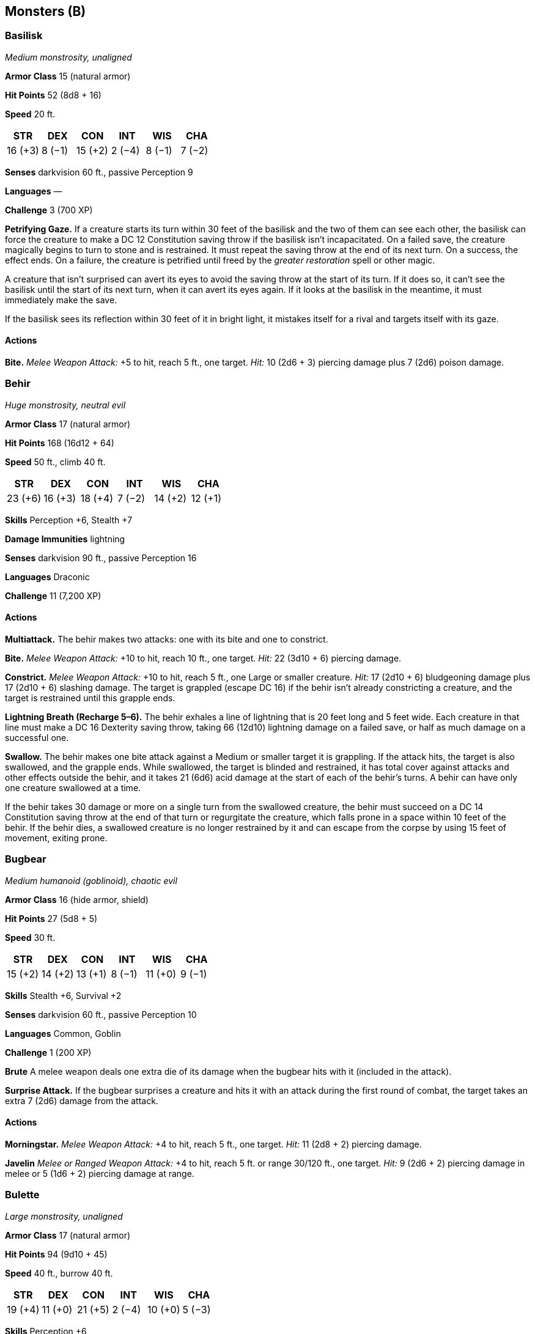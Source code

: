 == Monsters (B)

=== Basilisk

_Medium monstrosity, unaligned_

*Armor Class* 15 (natural armor)

*Hit Points* 52 (8d8 + 16)

*Speed* 20 ft.

[cols=",,,,,",options="header",]
|===
|STR |DEX |CON |INT |WIS |CHA
|16 (+3) |8 (−1) |15 (+2) |2 (−4) |8 (−1) |7 (−2)
|===

*Senses* darkvision 60 ft., passive Perception 9

*Languages* —

*Challenge* 3 (700 XP)

*Petrifying Gaze.* If a creature starts its turn within 30 feet of the
basilisk and the two of them can see each other, the basilisk can force
the creature to make a DC 12 Constitution saving throw if the basilisk
isn’t incapacitated. On a failed save, the creature magically begins to
turn to stone and is restrained. It must repeat the saving throw at the
end of its next turn. On a success, the effect ends. On a failure, the
creature is petrified until freed by the _greater restoration_ spell or
other magic.

A creature that isn’t surprised can avert its eyes to avoid the saving
throw at the start of its turn. If it does so, it can’t see the basilisk
until the start of its next turn, when it can avert its eyes again. If
it looks at the basilisk in the meantime, it must immediately make the
save.

If the basilisk sees its reflection within 30 feet of it in bright
light, it mistakes itself for a rival and targets itself with its gaze.

==== Actions

*Bite.* _Melee Weapon Attack:_ +5 to hit, reach 5 ft., one target.
_Hit:_ 10 (2d6 + 3) piercing damage plus 7 (2d6) poison damage.

=== Behir

_Huge monstrosity, neutral evil_

*Armor Class* 17 (natural armor)

*Hit Points* 168 (16d12 + 64)

*Speed* 50 ft., climb 40 ft.

[cols=",,,,,",options="header",]
|===
|STR |DEX |CON |INT |WIS |CHA
|23 (+6) |16 (+3) |18 (+4) |7 (−2) |14 (+2) |12 (+1)
|===

*Skills* Perception +6, Stealth +7

*Damage Immunities* lightning

*Senses* darkvision 90 ft., passive Perception 16

*Languages* Draconic

*Challenge* 11 (7,200 XP)

==== Actions

*Multiattack.* The behir makes two attacks: one with its bite and one to
constrict.

*Bite.* _Melee Weapon Attack:_ +10 to hit, reach 10 ft., one target.
_Hit:_ 22 (3d10 + 6) piercing damage.

*Constrict.* _Melee Weapon Attack:_ +10 to hit, reach 5 ft., one Large
or smaller creature. _Hit:_ 17 (2d10 + 6) bludgeoning damage plus 17
(2d10 + 6) slashing damage. The target is grappled (escape DC 16) if the
behir isn’t already constricting a creature, and the target is
restrained until this grapple ends.

*Lightning Breath (Recharge 5–6).* The behir exhales a line of lightning
that is 20 feet long and 5 feet wide. Each creature in that line must
make a DC 16 Dexterity saving throw, taking 66 (12d10) lightning damage
on a failed save, or half as much damage on a successful one.

*Swallow.* The behir makes one bite attack against a Medium or smaller
target it is grappling. If the attack hits, the target is also
swallowed, and the grapple ends. While swallowed, the target is blinded
and restrained, it has total cover against attacks and other effects
outside the behir, and it takes 21 (6d6) acid damage at the start of
each of the behir’s turns. A behir can have only one creature swallowed
at a time.

If the behir takes 30 damage or more on a single turn from the swallowed
creature, the behir must succeed on a DC 14 Constitution saving throw at
the end of that turn or regurgitate the creature, which falls prone in a
space within 10 feet of the behir. If the behir dies, a swallowed
creature is no longer restrained by it and can escape from the corpse by
using 15 feet of movement, exiting prone.

=== Bugbear

_Medium humanoid (goblinoid), chaotic evil_

*Armor Class* 16 (hide armor, shield)

*Hit Points* 27 (5d8 + 5)

*Speed* 30 ft.

[cols=",,,,,",options="header",]
|===
|STR |DEX |CON |INT |WIS |CHA
|15 (+2) |14 (+2) |13 (+1) |8 (−1) |11 (+0) |9 (−1)
|===

*Skills* Stealth +6, Survival +2

*Senses* darkvision 60 ft., passive Perception 10

*Languages* Common, Goblin

*Challenge* 1 (200 XP)

*Brute* A melee weapon deals one extra die of its damage when the
bugbear hits with it (included in the attack).

*Surprise Attack.* If the bugbear surprises a creature and hits it with
an attack during the first round of combat, the target takes an extra 7
(2d6) damage from the attack.

==== Actions

*Morningstar.* _Melee Weapon Attack:_ +4 to hit, reach 5 ft., one
target. _Hit:_ 11 (2d8 + 2) piercing damage.

*Javelin* _Melee or Ranged Weapon Attack:_ +4 to hit, reach 5 ft. or
range 30/120 ft., one target. _Hit:_ 9 (2d6 + 2) piercing damage in
melee or 5 (1d6 + 2) piercing damage at range.

=== Bulette

_Large monstrosity, unaligned_

*Armor Class* 17 (natural armor)

*Hit Points* 94 (9d10 + 45)

*Speed* 40 ft., burrow 40 ft.

[cols=",,,,,",options="header",]
|===
|STR |DEX |CON |INT |WIS |CHA
|19 (+4) |11 (+0) |21 (+5) |2 (−4) |10 (+0) |5 (−3)
|===

*Skills* Perception +6

*Senses* darkvision 60 ft., tremorsense 60 ft., passive Perception 16

*Languages* —

*Challenge* 5 (1,800 XP)

*Standing Leap.* The bulette’s long jump is up to 30 feet and its high
jump is up to 15 feet, with or without a running start.

==== Actions

*Bite.* _Melee Weapon Attack:_ +7 to hit, reach 5 ft., one target.
_Hit:_ 30 (4d12 + 4) piercing damage.

*Standing Leap.* If the bulette jumps at least 15 feet as part of its
movement, it can then use this action to land on its feet in a space
that contains one or more other creatures. Each of those creatures must
succeed on a DC 16 Strength or Dexterity saving throw (target’s choice)
or be knocked prone and take 14 (3d6 + 4) bludgeoning damage plus 14
(3d6 + 4) slashing damage. On a successful save, the creature takes only
half the damage, isn’t knocked prone, and is pushed 5 feet out of the
bulette’s space into an unoccupied space of the creature’s choice. If no
unoccupied space is within range, the creature instead falls prone in
the bulette’s space.

